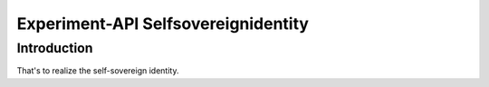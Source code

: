 Experiment-API Selfsovereignidentity
=============

Introduction
------------

That's to realize the self-sovereign identity.

